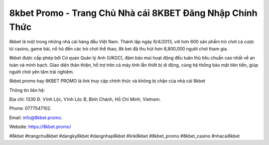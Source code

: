 8kbet Promo - Trang Chủ Nhà cái 8KBET Đăng Nhập Chính Thức
===================================

8kbet là một trong những nhà cái hàng đầu Việt Nam. Thành lập ngày 6/4/2013, với hơn 600 sản phẩm trò chơi cá cược từ casino, game bài, nổ hũ đến các trò chơi thể thao, 8k bet đã thu hút hơn 8,800,000 người chơi tham gia.

8kbet được cấp phép bởi Cơ quan Quản lý Anh (UKGC), đảm bảo mọi hoạt động đều tuân thủ tiêu chuẩn cao nhất về an toàn và minh bạch. Giao diện thân thiện, hỗ trợ trên cả máy tính lẫn thiết bị di động, cùng hệ thống bảo mật tiên tiến, giúp người chơi yên tâm trải nghiệm.

8kbet.promo hay 8KBET PROMO là link truy cập chính thức và không bị chặn của nhà cái 8kbet

Thông tin liên hệ: 

Địa chỉ: 1330 Đ. Vĩnh Lộc, Vĩnh Lộc B, Bình Chánh, Hồ Chí Minh, Vietnam. 

Phone: 0777547102. 

Email: info@8kbet.promo. 

Website: https://8kbet.promo/ 

#8kbet #trangchu8kbet #dangky8kbet #dangnhap8kbet #link8kbet #8kbet_promo #8kbet_casino #nhacai8kbet
